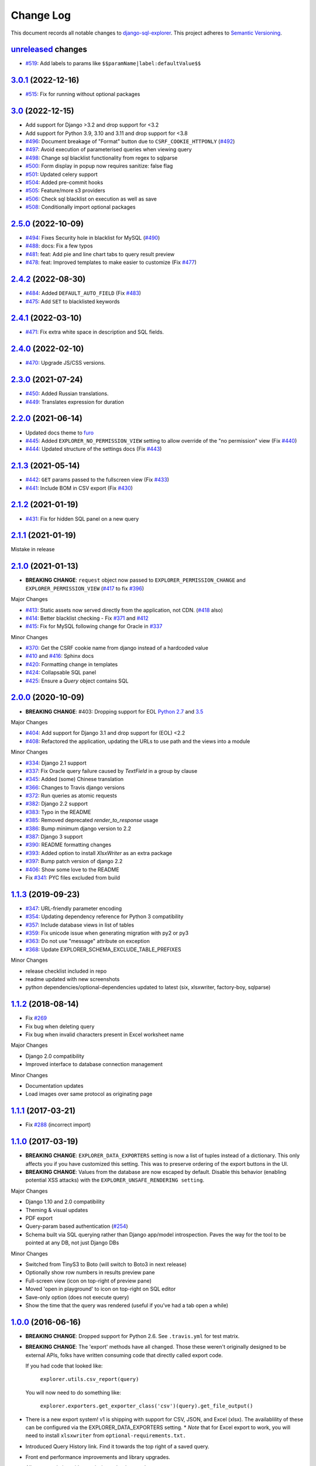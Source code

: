 ==========
Change Log
==========

This document records all notable changes to `django-sql-explorer <https://github.com/groveco/django-sql-explorer>`_.
This project adheres to `Semantic Versioning <https://semver.org/>`_.

`unreleased`_ changes
---------------------

* `#519`_: Add labels to params like ``$$paramName|label:defaultValue$$``

`3.0.1`_ (2022-12-16)
---------------------
* `#515`_: Fix for running without optional packages

`3.0`_ (2022-12-15)
---------------------
* Add support for Django >3.2 and drop support for <3.2
* Add support for Python 3.9, 3.10 and 3.11 and drop support for <3.8
* `#496`_: Document breakage of "Format" button due to ``CSRF_COOKIE_HTTPONLY`` (`#492`_)
* `#497`_: Avoid execution of parameterised queries when viewing query
* `#498`_: Change sql blacklist functionality from regex to sqlparse
* `#500`_: Form display in popup now requires sanitize: false flag
* `#501`_: Updated celery support
* `#504`_: Added pre-commit hooks
* `#505`_: Feature/more s3 providers
* `#506`_: Check sql blacklist on execution as well as save
* `#508`_: Conditionally import optional packages

`2.5.0`_ (2022-10-09)
---------------------
* `#494`_: Fixes Security hole in blacklist for MySQL (`#490`_)
* `#488`_: docs: Fix a few typos
* `#481`_: feat: Add pie and line chart tabs to query result preview
* `#478`_: feat: Improved templates to make easier to customize (Fix `#477`_)


`2.4.2`_ (2022-08-30)
---------------------
* `#484`_: Added ``DEFAULT_AUTO_FIELD`` (Fix `#483`_)
* `#475`_: Add ``SET`` to blacklisted keywords

`2.4.1`_ (2022-03-10)
---------------------
* `#471`_: Fix extra white space in description and SQL fields.

`2.4.0`_ (2022-02-10)
---------------------
* `#470`_: Upgrade JS/CSS versions.

`2.3.0`_ (2021-07-24)
---------------------
* `#450`_: Added Russian translations.
* `#449`_: Translates expression for duration

`2.2.0`_ (2021-06-14)
---------------------
* Updated docs theme to `furo`_
* `#445`_: Added ``EXPLORER_NO_PERMISSION_VIEW`` setting to allow override of the "no permission" view (Fix `#440`_)
* `#444`_: Updated structure of the settings docs (Fix `#443`_)

`2.1.3`_ (2021-05-14)
---------------------
* `#442`_: ``GET`` params passed to the fullscreen view (Fix `#433`_)
* `#441`_: Include BOM in CSV export (Fix `#430`_)

`2.1.2`_ (2021-01-19)
---------------------
* `#431`_: Fix for hidden SQL panel on a new query

`2.1.1`_ (2021-01-19)
---------------------
Mistake in release

`2.1.0`_ (2021-01-13)
---------------------

* **BREAKING CHANGE**: ``request`` object now passed to ``EXPLORER_PERMISSION_CHANGE`` and ``EXPLORER_PERMISSION_VIEW`` (`#417`_ to fix `#396`_)

Major Changes

* `#413`_: Static assets now served directly from the application, not CDN. (`#418`_ also)
* `#414`_: Better blacklist checking - Fix `#371`_ and `#412`_
* `#415`_: Fix for MySQL following change for Oracle in `#337`_

Minor Changes

* `#370`_: Get the CSRF cookie name from django instead of a hardcoded value
* `#410`_ and `#416`_: Sphinx docs
* `#420`_: Formatting change in templates
* `#424`_: Collapsable SQL panel
* `#425`_: Ensure a `Query` object contains SQL


`2.0.0`_ (2020-10-09)
---------------------

* **BREAKING CHANGE**: #403: Dropping support for EOL `Python 2.7 <https://www.python.org/doc/sunset-python-2/>`_ and `3.5 <https://pythoninsider.blogspot.com/2020/10/python-35-is-no-longer-supported.html>`_

Major Changes

* `#404`_: Add support for Django 3.1 and drop support for (EOL) <2.2
* `#408`_: Refactored the application, updating the URLs to use path and the views into a module

Minor Changes

* `#334`_: Django 2.1 support
* `#337`_: Fix Oracle query failure caused by `TextField` in a group by clause
* `#345`_: Added (some) Chinese translation
* `#366`_: Changes to Travis django versions
* `#372`_: Run queries as atomic requests
* `#382`_: Django 2.2 support
* `#383`_: Typo in the README
* `#385`_: Removed deprecated `render_to_response` usage
* `#386`_: Bump minimum django version to 2.2
* `#387`_: Django 3 support
* `#390`_: README formatting changes
* `#393`_: Added option to install `XlsxWriter` as an extra package
* `#397`_: Bump patch version of django 2.2
* `#406`_: Show some love to the README
* Fix `#341`_: PYC files excluded from build


`1.1.3`_ (2019-09-23)
---------------------

* `#347`_: URL-friendly parameter encoding
* `#354`_: Updating dependency reference for Python 3 compatibility
* `#357`_: Include database views in list of tables
* `#359`_: Fix unicode issue when generating migration with py2 or py3
* `#363`_: Do not use "message" attribute on exception
* `#368`_: Update EXPLORER_SCHEMA_EXCLUDE_TABLE_PREFIXES

Minor Changes

* release checklist included in repo
* readme updated with new screenshots
* python dependencies/optional-dependencies updated to latest (six, xlsxwriter, factory-boy, sqlparse)


`1.1.2`_ (2018-08-14)
---------------------

* Fix `#269`_
* Fix bug when deleting query
* Fix bug when invalid characters present in Excel worksheet name

Major Changes

* Django 2.0 compatibility
* Improved interface to database connection management

Minor Changes

* Documentation updates
* Load images over same protocol as originating page


`1.1.1`_ (2017-03-21)
---------------------

* Fix `#288`_ (incorrect import)


`1.1.0`_ (2017-03-19)
---------------------

* **BREAKING CHANGE**: ``EXPLORER_DATA_EXPORTERS`` setting is now a list of tuples instead of a dictionary.
  This only affects you if you have customized this setting. This was to preserve ordering of the export buttons in the UI.
* **BREAKING CHANGE**: Values from the database are now escaped by default. Disable this behavior (enabling potential XSS attacks)
  with the ``EXPLORER_UNSAFE_RENDERING setting``.

Major Changes

* Django 1.10 and 2.0 compatibility
* Theming & visual updates
* PDF export
* Query-param based authentication (`#254`_)
* Schema built via SQL querying rather than Django app/model introspection. Paves the way for the tool to be pointed at any DB, not just Django DBs

Minor Changes

* Switched from TinyS3 to Boto (will switch to Boto3 in next release)
* Optionally show row numbers in results preview pane
* Full-screen view (icon on top-right of preview pane)
* Moved 'open in playground' to icon on top-right on SQL editor
* Save-only option (does not execute query)
* Show the time that the query was rendered (useful if you've had a tab open a while)


`1.0.0`_ (2016-06-16)
---------------------

* **BREAKING CHANGE**: Dropped support for Python 2.6. See ``.travis.yml`` for test matrix.
* **BREAKING CHANGE**: The 'export' methods have all changed. Those these weren't originally designed to be external APIs,
  folks have written consuming code that directly called export code.

  If you had code that looked like:

      ``explorer.utils.csv_report(query)``

  You will now need to do something like:

      ``explorer.exporters.get_exporter_class('csv')(query).get_file_output()``

* There is a new export system! v1 is shipping with support for CSV, JSON, and Excel (xlsx). The availablility of these can be configured via the EXPLORER_DATA_EXPORTERS setting.
  * `Note` that for Excel export to work, you will need to install ``xlsxwriter`` from ``optional-requirements.txt.``
* Introduced Query History link. Find it towards the top right of a saved query.
* Front end performance improvements and library upgrades.
* Allow non-admins with permission to log into explorer.
* Added a proper test_project for an easier entry-point for contributors, or folks who want to kick the tires.
* Loads of little bugfixes.

`0.9.2`_ (2016-02-02)
---------------------

* Fixed readme issue (.1) and ``setup.py`` issue (.2)

`0.9.1`_ (2016-02-01)
---------------------

Major changes

* Dropped support for Django 1.6, added support for Django 1.9.
  See .travis.yml for test matrix.
* Dropped charted.js & visualization because it didn't work well.
* Client-side pivot tables with pivot.js. This is ridiculously cool!

Minor (but awesome!) changes

* Cmd-/ to comment/uncomment a block of SQL
* Quick 'shortcut' links to the corresponding querylog to more quickly share results.
  Look at the top-right of the editor. Also works for playground!
* Prompt for unsaved changes before navigating away
* Support for default parameter values via $$paramName:defaultValue$$
* Optional Celery task for truncating query logs as entries build up
* Display historical average query runtime

* Increased default number of rows from 100 to 1000
* Increased SQL editor size (5 additional visible lines)
* CSS cleanup and streamlining (making better use of foundation)
* Various bugfixes (blacklist not enforced on playground being the big one)
* Upgraded front-end libraries
* Hide Celery-based features if tasks not enabled.

`0.8.0`_ (2015-10-21)
---------------------

* Snapshots! Dump the csv results of a query to S3 on a regular schedule.
  More details in readme.rst under 'features'.
* Async queries + email! If you have a query that takes a long time to run, execute it in the background and
  Explorer will send you an email with the results when they are ready. More details in readme.rst
* Run counts! Explorer inspects the query log to see how many times a query has been executed.
* Column Statistics! Click the ... on top of numeric columns in the results pane to see min, max, avg, sum, count, and missing values.
* Python 3! * Django 1.9!
* Delimiters! Export with delimiters other than commas.
* Listings respect permissions! If you've given permission to queries to non-admins,
  they will see only those queries on the listing page.

`0.7.0`_ (2015-02-18)
---------------------

* Added search functionality to schema view and explorer view (using list.js).
* Python 2.6 compatibility.
* Basic charts via charted (from Medium via charted.co).
* SQL formatting function.
* Token authentication to retrieve csv version of queries.
* Fixed south_migrations packaging issue.
* Refactored front-end and pulled CSS and JS into dedicated files.

`0.6.0`_ (2014-11-05)
---------------------

* Introduced Django 1.7 migrations. See readme.rst for info on how to run South migrations if you are not on Django 1.7 yet.
* Upgraded front-end libraries to latest versions.
* Added ability to grant selected users view permissions on selected queries via the ``EXPLORER_USER_QUERY_VIEWS`` parameter
* Example usage: ``EXPLORER_USER_QUERY_VIEWS = {1: [3,4], 2:[3]}``
* This would grant user with PK 1 read-only access to query with PK=3 and PK=4 and user 2 access to query 3.
* Bugfixes
* Navigating to an explorer URL without the trailing slash now redirects to the intended page (e.g. ``/logs`` -> ``/logs/``)
* Downloading a .csv and subsequently re-executing a query via a keyboard shortcut (cmd+enter) would re-submit the form and re-download the .csv. It now correctly just refreshes the query.
* Django 1.7 compatibility fix

`0.5.1`_ (2014-09-02)
---------------------

Bugfixes

* Created_by_user not getting saved correctly
* Content-disposition .csv issue
* Issue with queries ending in ``...like '%...`` clauses
* Change the way customer user model is referenced

* Pseudo-folders for queries. Use "Foo * Ba1", "Foo * Bar2" for query names and the UI will build a little "Foo" pseudofolder for you in the query list.

`0.5.0`_ (2014-06-06)
---------------------

* Query logs! Accessible via ``explorer/logs/``. You can look at previously executed queries (so you don't, for instance,
  lose that playground query you were working, or have to worry about mucking up a recorded query).
  It's quite usable now, and could be used for versioning and reverts in the future. It can be accessed at ``explorer/logs/``
* Actually captures the creator of the query via a ForeignKey relation, instead of just using a Char field.
* Re-introduced type information in the schema helpers.
* Proper relative URL handling after downloading a query as CSV.
* Users with view permissions can use query parameters. There is potential for SQL injection here.
  I think about the permissions as being about preventing users from borking up queries, not preventing them from viewing data.
  You've been warned.
* Refactored params handling for extra safety in multi-threaded environments.

`0.4.1`_ (2014-02-24)
---------------------

* Renaming template blocks to prevent conflicts

`0.4`_ (2014-02-14 `Happy Valentine's Day!`)
--------------------------------------------

* Templatized columns for easy linking
* Additional security config options for splitting create vs. view permissions
* Show many-to-many relation tables in schema helper

`0.3`_ (2014-01-25)
-------------------

* Query execution time shown in query preview
* Schema helper available as a sidebar in the query views
* Better defaults for sql blacklist
* Minor UI bug fixes

`0.2`_ (2014-01-05)
-------------------

* Support for parameters
* UI Tweaks
* Test coverage

`0.1.1`_ (2013-12-31)
---------------------

Bug Fixes

* Proper SQL blacklist checks
* Downloading CSV from playground

`0.1`_ (2013-12-29)
-------------------

Initial Release


.. _0.1: https://github.com/groveco/django-sql-explorer/tree/0.1
.. _0.1.1: https://github.com/groveco/django-sql-explorer/compare/0.1...0.1.1
.. _0.2: https://github.com/groveco/django-sql-explorer/compare/0.1.1...0.2
.. _0.3: https://github.com/groveco/django-sql-explorer/compare/0.2...0.3
.. _0.4: https://github.com/groveco/django-sql-explorer/compare/0.3...0.4
.. _0.4.1: https://github.com/groveco/django-sql-explorer/compare/0.4...0.4.1
.. _0.5.0: https://github.com/groveco/django-sql-explorer/compare/0.4.1...0.5.0
.. _0.5.1: https://github.com/groveco/django-sql-explorer/compare/0.5.0...541148e7240e610f01dd0c260969c8d56e96a462
.. _0.6.0: https://github.com/groveco/django-sql-explorer/compare/0.5.0...0.6.0
.. _0.7.0: https://github.com/groveco/django-sql-explorer/compare/0.6.0...0.7.0
.. _0.8.0: https://github.com/groveco/django-sql-explorer/compare/0.7.0...0.8.0
.. _0.9.0: https://github.com/groveco/django-sql-explorer/compare/0.8.0...0.9.0
.. _0.9.1: https://github.com/groveco/django-sql-explorer/compare/0.9.0...0.9.1
.. _0.9.2: https://github.com/groveco/django-sql-explorer/compare/0.9.1...0.9.2
.. _1.0.0: https://github.com/groveco/django-sql-explorer/compare/0.9.2...1.0.0

.. _1.1.0: https://github.com/groveco/django-sql-explorer/compare/1.0.0...1.1.1
.. _1.1.1: https://github.com/groveco/django-sql-explorer/compare/1.1.0...1.1.1
.. _1.1.2: https://github.com/groveco/django-sql-explorer/compare/1.1.1...1.1.2
.. _1.1.3: https://github.com/groveco/django-sql-explorer/compare/1.1.2...1.1.3
.. _2.0.0: https://github.com/groveco/django-sql-explorer/compare/1.1.3...2.0
.. _2.1.0: https://github.com/groveco/django-sql-explorer/compare/2.0...2.1.0
.. _2.1.1: https://github.com/groveco/django-sql-explorer/compare/2.1.0...2.1.1
.. _2.1.2: https://github.com/groveco/django-sql-explorer/compare/2.1.1...2.1.2
.. _2.1.3: https://github.com/groveco/django-sql-explorer/compare/2.1.2...2.1.3
.. _2.2.0: https://github.com/groveco/django-sql-explorer/compare/2.1.3...2.2.0
.. _2.3.0: https://github.com/groveco/django-sql-explorer/compare/2.2.0...2.3.0
.. _2.4.0: https://github.com/groveco/django-sql-explorer/compare/2.3.0...2.4.0
.. _2.4.1: https://github.com/groveco/django-sql-explorer/compare/2.4.0...2.4.1
.. _2.4.2: https://github.com/groveco/django-sql-explorer/compare/2.4.1...2.4.2
.. _2.5.0: https://github.com/groveco/django-sql-explorer/compare/2.4.2...2.5.0
.. _3.0: https://github.com/groveco/django-sql-explorer/compare/2.5.0...3.0
.. _3.0.1: https://github.com/groveco/django-sql-explorer/compare/3.0...3.0.1
.. _unreleased: https://github.com/groveco/django-sql-explorer/compare/2.4.2...master

.. _#254: https://github.com/groveco/django-sql-explorer/pull/254
.. _#334: https://github.com/groveco/django-sql-explorer/pull/334
.. _#337: https://github.com/groveco/django-sql-explorer/pull/337
.. _#345: https://github.com/groveco/django-sql-explorer/pull/345
.. _#347: https://github.com/groveco/django-sql-explorer/pull/347
.. _#354: https://github.com/groveco/django-sql-explorer/pull/354
.. _#357: https://github.com/groveco/django-sql-explorer/pull/357
.. _#359: https://github.com/groveco/django-sql-explorer/pull/359
.. _#363: https://github.com/groveco/django-sql-explorer/pull/363
.. _#366: https://github.com/groveco/django-sql-explorer/pull/366
.. _#368: https://github.com/groveco/django-sql-explorer/pull/368
.. _#370: https://github.com/groveco/django-sql-explorer/pull/370
.. _#372: https://github.com/groveco/django-sql-explorer/pull/372
.. _#382: https://github.com/groveco/django-sql-explorer/pull/382
.. _#383: https://github.com/groveco/django-sql-explorer/pull/383
.. _#385: https://github.com/groveco/django-sql-explorer/pull/385
.. _#386: https://github.com/groveco/django-sql-explorer/pull/386
.. _#387: https://github.com/groveco/django-sql-explorer/pull/387
.. _#390: https://github.com/groveco/django-sql-explorer/pull/390
.. _#393: https://github.com/groveco/django-sql-explorer/pull/393
.. _#397: https://github.com/groveco/django-sql-explorer/pull/397
.. _#404: https://github.com/groveco/django-sql-explorer/pull/404
.. _#406: https://github.com/groveco/django-sql-explorer/pull/406
.. _#408: https://github.com/groveco/django-sql-explorer/pull/408
.. _#410: https://github.com/groveco/django-sql-explorer/pull/410
.. _#413: https://github.com/groveco/django-sql-explorer/pull/413
.. _#414: https://github.com/groveco/django-sql-explorer/pull/414
.. _#416: https://github.com/groveco/django-sql-explorer/pull/416
.. _#415: https://github.com/groveco/django-sql-explorer/pull/415
.. _#417: https://github.com/groveco/django-sql-explorer/pull/417
.. _#418: https://github.com/groveco/django-sql-explorer/pull/418
.. _#420: https://github.com/groveco/django-sql-explorer/pull/420
.. _#424: https://github.com/groveco/django-sql-explorer/pull/424
.. _#425: https://github.com/groveco/django-sql-explorer/pull/425
.. _#441: https://github.com/groveco/django-sql-explorer/pull/441
.. _#442: https://github.com/groveco/django-sql-explorer/pull/442
.. _#444: https://github.com/groveco/django-sql-explorer/pull/444
.. _#445: https://github.com/groveco/django-sql-explorer/pull/445
.. _#449: https://github.com/groveco/django-sql-explorer/pull/449
.. _#450: https://github.com/groveco/django-sql-explorer/pull/450
.. _#470: https://github.com/groveco/django-sql-explorer/pull/470
.. _#471: https://github.com/groveco/django-sql-explorer/pull/471
.. _#475: https://github.com/groveco/django-sql-explorer/pull/475
.. _#478: https://github.com/groveco/django-sql-explorer/pull/478
.. _#481: https://github.com/groveco/django-sql-explorer/pull/481
.. _#484: https://github.com/groveco/django-sql-explorer/pull/484
.. _#488: https://github.com/groveco/django-sql-explorer/pull/488
.. _#494: https://github.com/groveco/django-sql-explorer/pull/494
.. _#496: https://github.com/groveco/django-sql-explorer/pull/496
.. _#497: https://github.com/groveco/django-sql-explorer/pull/497
.. _#498: https://github.com/groveco/django-sql-explorer/pull/498
.. _#500: https://github.com/groveco/django-sql-explorer/pull/500
.. _#501: https://github.com/groveco/django-sql-explorer/pull/501
.. _#504: https://github.com/groveco/django-sql-explorer/pull/504
.. _#505: https://github.com/groveco/django-sql-explorer/pull/505
.. _#506: https://github.com/groveco/django-sql-explorer/pull/506
.. _#508: https://github.com/groveco/django-sql-explorer/pull/508
.. _#515: https://github.com/groveco/django-sql-explorer/pull/515
.. _#519: https://github.com/groveco/django-sql-explorer/pull/519

.. _#269: https://github.com/groveco/django-sql-explorer/issues/269
.. _#288: https://github.com/groveco/django-sql-explorer/issues/288
.. _#341: https://github.com/groveco/django-sql-explorer/issues/341
.. _#371: https://github.com/groveco/django-sql-explorer/issues/371
.. _#396: https://github.com/groveco/django-sql-explorer/issues/396
.. _#412: https://github.com/groveco/django-sql-explorer/issues/412
.. _#430: https://github.com/groveco/django-sql-explorer/issues/430
.. _#431: https://github.com/groveco/django-sql-explorer/issues/431
.. _#433: https://github.com/groveco/django-sql-explorer/issues/433
.. _#440: https://github.com/groveco/django-sql-explorer/issues/440
.. _#443: https://github.com/groveco/django-sql-explorer/issues/443
.. _#477: https://github.com/groveco/django-sql-explorer/issues/477
.. _#483: https://github.com/groveco/django-sql-explorer/issues/483
.. _#490: https://github.com/groveco/django-sql-explorer/issues/490
.. _#492: https://github.com/groveco/django-sql-explorer/issues/492


.. _furo: https://github.com/pradyunsg/furo
